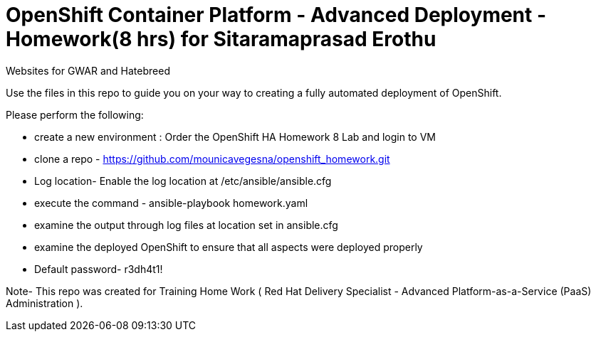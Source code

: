 = OpenShift Container Platform - Advanced Deployment - Homework(8 hrs) for Sitaramaprasad Erothu
Websites for GWAR and Hatebreed

Use the files in this repo to guide you on your way to creating
a fully automated deployment of OpenShift.

Please perform the following:

* create a new environment : Order the OpenShift HA Homework 8 Lab and login to VM
* clone a repo - https://github.com/mounicavegesna/openshift_homework.git
* Log location- Enable the log location at /etc/ansible/ansible.cfg
* execute the command - ansible-playbook homework.yaml
* examine the output through log files at location set in ansible.cfg
* examine the deployed OpenShift to ensure that all aspects were deployed properly
* Default password- r3dh4t1!

Note- This repo was created for Training Home Work ( Red Hat Delivery Specialist - Advanced Platform-as-a-Service (PaaS) Administration ).
